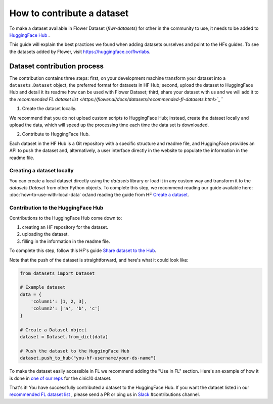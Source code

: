 How to contribute a dataset
===========================

To make a dataset available in Flower Dataset (`flwr-datasets`) for other in the community to use, it needs to be added to `HuggingFace Hub <https://huggingface.co/>`_ .

This guide will explain the best practices we found when adding datasets ourselves and point to the HFs guides. To see the datasets added by Flower, visit https://huggingface.co/flwrlabs.

Dataset contribution process
----------------------------
The contribution contains three steps: first, on your development machine transform your dataset into a ``datasets.Dataset`` object, the preferred format for datasets in HF Hub; second, upload the dataset to HuggingFace Hub and detail it its readme how can be used with Flower Dataset; third, share your dataset with us and we will add it to the `recommended FL dataset list <https://flower.ai/docs/datasets/recommended-fl-datasets.html>`_```

1. Create the dataset locally.

We recommend that you do not upload custom scripts to HuggingFace Hub; instead, create the dataset locally and upload the data, which will speed up the processing time each time the data set is downloaded.

2. Contribute to HuggingFace Hub.

Each dataset in the HF Hub is a Git repository with a specific structure and readme file, and HuggingFace provides an API to push the dataset and, alternatively, a user interface directly in the website to populate the information in the readme file.



Creating a dataset locally
^^^^^^^^^^^^^^^^^^^^^^^^^^
You can create a local dataset directly using the `datasets` library or load it in any custom way and transform it to the `datasets.Dataset` from other Python objects.
To complete this step, we recommend reading our guide available here: :doc:`how-to-use-with-local-data` or/and reading the guide from HF `Create a dataset <https://huggingface.co/docs/datasets/create_dataset>`_.

Contribution to the HuggingFace Hub
^^^^^^^^^^^^^^^^^^^^^^^^^^^^^^^^^^^
Contributions to the HuggingFace Hub come down to:

1. creating an HF repository for the dataset.
2. uploading the dataset.
3. filling in the information in the readme file.

To complete this step, follow this HF's guide `Share dataset to the Hub <https://huggingface.co/docs/datasets/upload_dataset>`_.

Note that the push of the dataset is straightforward, and here's what it could look like:

.. code-block:: python

    from datasets import Dataset

    # Example dataset
    data = {
        'column1': [1, 2, 3],
        'column2': ['a', 'b', 'c']
    }

    # Create a Dataset object
    dataset = Dataset.from_dict(data)

    # Push the dataset to the HuggingFace Hub
    dataset.push_to_hub("you-hf-username/your-ds-name")

To make the dataset easily accessible in FL we recommend adding the "Use in FL" section. Here's an example of how it is done in `one of our reps  <https://huggingface.co/datasets/flwrlabs/cinic10#use-in-fl>`_ for the cinic10 dataset.

That's it! You have successfully contributed a dataset to the HuggingFace Hub. If you want the dataset listed in our `recommended FL dataset list <https://flower.ai/docs/datasets/recommended-fl-datasets.html>`_  , please send a PR or ping us in `Slack <https://flower.ai/join-slack/>`_ #contributions channel.